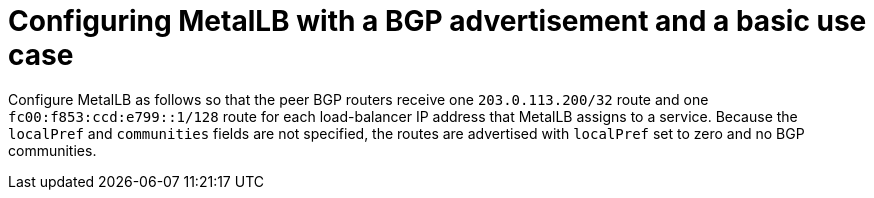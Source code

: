 // Module included in the following assemblies:
//
// * networking/metallb/about-advertising-ipaddresspool.adoc

:_content-type: CONCEPT
[id="nw-metallb-configure-BGP-advertisement-basic-use-case_{context}"]
= Configuring MetalLB with a BGP advertisement and a basic use case

Configure MetalLB as follows so that the peer BGP routers receive one `203.0.113.200/32` route and one `fc00:f853:ccd:e799::1/128` route for each load-balancer IP address that MetalLB assigns to a service.
Because the `localPref` and `communities` fields are not specified, the routes are advertised with `localPref` set to zero and no BGP communities.
